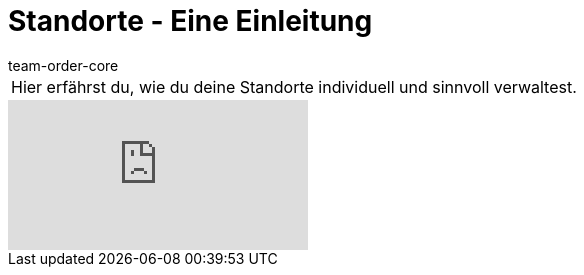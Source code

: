 = Standorte - Eine Einleitung
:page-index: false
:id: 5UVXOEC
:author: team-order-core

//tag::einleitung[]
[cols="2, 1" grid=none]
|===
|Hier erfährst du, wie du deine Standorte individuell und sinnvoll verwaltest.
|

|===
//end::einleitung[]

video::148613150[vimeo]
